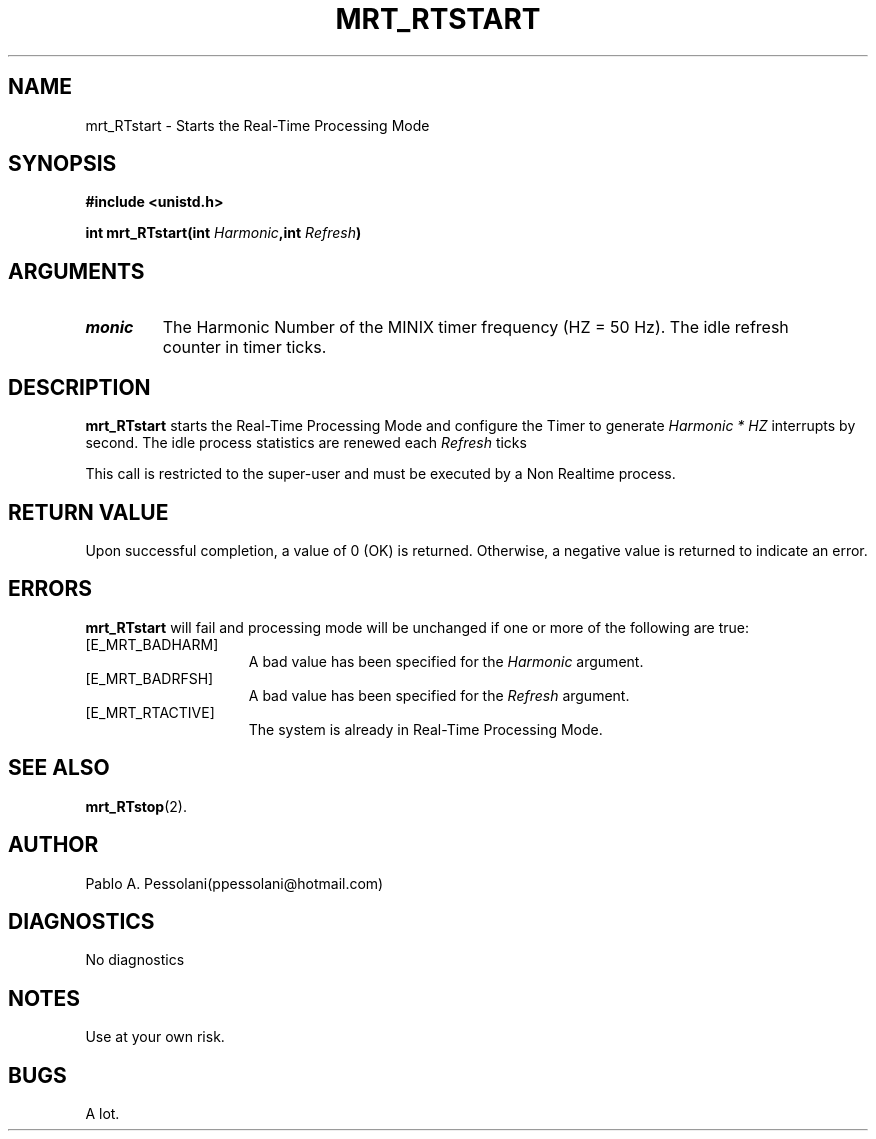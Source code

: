 .\"	@(#)mrt_RTstart.2	- Pablo Pessolani - 21/10/05
.\"
.TH MRT_RTSTART 2 "October 21, 2005"
.UC 5
.SH NAME
mrt_RTstart \- Starts the Real-Time Processing Mode
.SH SYNOPSIS
.nf
.ft B
#include <unistd.h>

int mrt_RTstart(int \fIHarmonic\fP,int \fIRefresh\fP)
.ft R
.fi
.SH ARGUMENTS
.TP
.I \Harmonic
The Harmonic Number of the MINIX timer frequency (HZ = 50 Hz).
.I \Refresh
The idle refresh counter in timer ticks.
.SH DESCRIPTION
.B mrt_RTstart
starts the Real-Time Processing Mode and configure the Timer to generate \fIHarmonic * HZ\fP interrupts by second. The idle process statistics are renewed each \fIRefresh\fP ticks
.PP
This call is restricted to the super-user and must be executed by a Non Realtime process.
.SH "RETURN VALUE
Upon successful completion, a value of 0 (OK) is returned.  Otherwise,
a negative value is returned to indicate an error.
.SH ERRORS
.B mrt_RTstart
will fail and processing mode will be unchanged if
one or more of the following are true:
.TP 15
[E_MRT_BADHARM]
A bad value has been specified for the \fIHarmonic\fP argument.
.TP 15
[E_MRT_BADRFSH]
A bad value has been specified for the \fIRefresh\fP argument.
.TP 15
[E_MRT_RTACTIVE]
The system is already in Real-Time Processing Mode.
.SH "SEE ALSO"
.BR mrt_RTstop (2).
.SH AUTHOR
Pablo A. Pessolani(ppessolani@hotmail.com)
.SH DIAGNOSTICS
No diagnostics
.SH NOTES
Use at your own risk.
.SH BUGS
A lot.
  